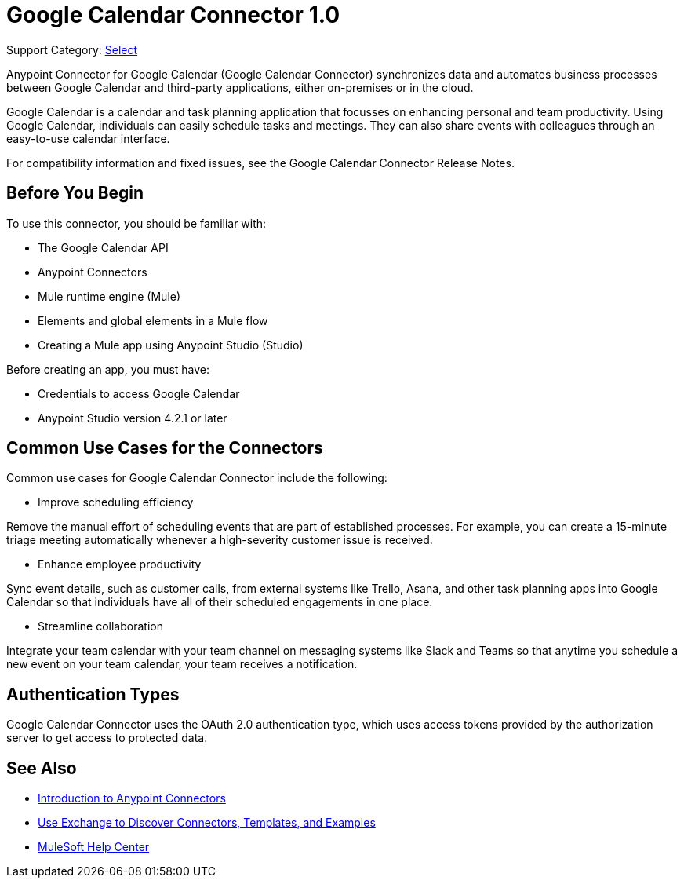 = Google Calendar Connector 1.0

Support Category: https://www.mulesoft.com/legal/versioning-back-support-policy#anypoint-connectors[Select]

Anypoint Connector for Google Calendar (Google Calendar Connector) synchronizes data and automates business processes between Google Calendar and third-party applications, either on-premises or in the cloud.

Google Calendar is a calendar and task planning application that focusses on enhancing personal and team productivity. Using Google Calendar, individuals can easily schedule tasks and meetings. They can also share events with colleagues through an easy-to-use calendar interface.

For compatibility information and fixed issues, see the Google Calendar Connector Release Notes.

== Before You Begin

To use this connector, you should be familiar with:

* The Google Calendar API
* Anypoint Connectors
* Mule runtime engine (Mule)
* Elements and global elements in a Mule flow
* Creating a Mule app using Anypoint Studio (Studio)

Before creating an app, you must have:

* Credentials to access Google Calendar
* Anypoint Studio version 4.2.1 or later

== Common Use Cases for the Connectors

Common use cases for Google Calendar Connector include the following:

* Improve scheduling efficiency

Remove the manual effort of scheduling events that are part of established processes. For example, you can create a 15-minute triage meeting automatically whenever a high-severity customer issue is received.

* Enhance employee productivity

Sync event details, such as customer calls, from external systems like Trello, Asana, and other task planning apps into Google Calendar so that individuals have all of their scheduled engagements in one place.

* Streamline collaboration

Integrate your team calendar with your team channel on messaging systems like Slack and Teams so that anytime you schedule a new event on your team calendar, your team receives a notification.

== Authentication Types

Google Calendar Connector uses the OAuth 2.0 authentication type, which uses access tokens provided by the authorization server to get access to protected data.

== See Also

* xref:connectors::introduction/introduction-to-anypoint-connectors.adoc[Introduction to Anypoint Connectors]
* xref:connectors::introduction/intro-use-exchange.adoc[Use Exchange to Discover Connectors, Templates, and Examples]
* https://help.mulesoft.com[MuleSoft Help Center]
